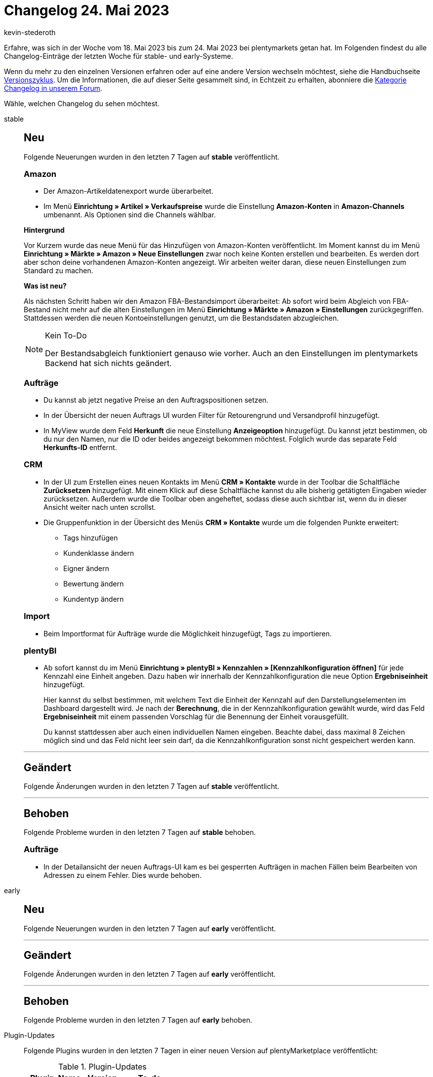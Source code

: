 = Changelog 24. Mai 2023
:author: kevin-stederoth
:sectnums!:
:page-index: false
:page-aliases: ROOT:changelog.adoc
:startWeekDate: 18. Mai 2023
:endWeekDate: 24. Mai 2023

// Ab diesem Eintrag weitermachen: LINK EINFÜGEN

Erfahre, was sich in der Woche vom {startWeekDate} bis zum {endWeekDate} bei plentymarkets getan hat. Im Folgenden findest du alle Changelog-Einträge der letzten Woche für stable- und early-Systeme.

Wenn du mehr zu den einzelnen Versionen erfahren oder auf eine andere Version wechseln möchtest, siehe die Handbuchseite xref:business-entscheidungen:versionszyklus.adoc#[Versionszyklus]. Um die Informationen, die auf dieser Seite gesammelt sind, in Echtzeit zu erhalten, abonniere die link:https://forum.plentymarkets.com/c/changelog[Kategorie Changelog in unserem Forum^].

Wähle, welchen Changelog du sehen möchtest.

[tabs]
====
stable::
+
--

:version: stable

[discrete]
== Neu

Folgende Neuerungen wurden in den letzten 7 Tagen auf *{version}* veröffentlicht.

[discrete]
=== Amazon

* Der Amazon-Artikeldatenexport wurde überarbeitet.
* Im Menü *Einrichtung » Artikel » Verkaufspreise* wurde die Einstellung *Amazon-Konten* in *Amazon-Channels* umbenannt. Als Optionen sind die Channels wählbar.

*Hintergrund*

Vor Kurzem wurde das neue Menü für das Hinzufügen von Amazon-Konten veröffentlicht. Im Moment kannst du im Menü *Einrichtung » Märkte » Amazon » Neue Einstellungen* zwar noch keine Konten erstellen und bearbeiten. Es werden dort aber schon deine vorhandenen Amazon-Konten angezeigt. Wir arbeiten weiter daran, diese neuen Einstellungen zum Standard zu machen.

*Was ist neu?*

Als nächsten Schritt haben wir den Amazon FBA-Bestandsimport überarbeitet: Ab sofort wird beim Abgleich von FBA-Bestand nicht mehr auf die alten Einstellungen im Menü *Einrichtung » Märkte » Amazon » Einstellungen* zurückgegriffen. Stattdessen werden die neuen Kontoeinstellungen genutzt, um die Bestandsdaten abzugleichen.

[NOTE]
.Kein To-Do
======
Der Bestandsabgleich funktioniert genauso wie vorher. Auch an den Einstellungen im plentymarkets Backend hat sich nichts geändert.
======

[discrete]
=== Aufträge

* Du kannst ab jetzt negative Preise an den Auftragspositionen setzen.
* In der Übersicht der neuen Auftrags UI wurden Filter für Retourengrund und Versandprofil hinzugefügt.
* In MyView wurde dem Feld *Herkunft* die neue Einstellung *Anzeigeoption* hinzugefügt. Du kannst jetzt bestimmen, ob du nur den Namen, nur die ID oder beides angezeigt bekommen möchtest. Folglich wurde das separate Feld *Herkunfts-ID* entfernt.

[discrete]
=== CRM

* In der UI zum Erstellen eines neuen Kontakts im Menü *CRM » Kontakte* wurde in der Toolbar die Schaltfläche *Zurücksetzen* hinzugefügt. Mit einem Klick auf diese Schaltfläche kannst du alle bisherig getätigten Eingaben wieder zurücksetzen. Außerdem wurde die Toolbar oben angeheftet, sodass diese auch sichtbar ist, wenn du in dieser Ansicht weiter nach unten scrollst.
* Die Gruppenfunktion in der Übersicht des Menüs *CRM » Kontakte* wurde um die folgenden Punkte erweitert:
** Tags hinzufügen
** Kundenklasse ändern
** Eigner ändern
** Bewertung ändern
** Kundentyp ändern

[discrete]
=== Import

* Beim Importformat für Aufträge wurde die Möglichkeit hinzugefügt, Tags zu importieren.

[discrete]
=== plentyBI

* Ab sofort kannst du im Menü *Einrichtung » plentyBI » Kennzahlen » [Kennzahlkonfiguration öffnen]* für jede Kennzahl eine Einheit angeben. Dazu haben wir innerhalb der Kennzahlkonfiguration die neue Option *Ergebniseinheit* hinzugefügt.
+
Hier kannst du selbst bestimmen, mit welchem Text die Einheit der Kennzahl auf den Darstellungselementen im Dashboard dargestellt wird. Je nach der *Berechnung*, die in der Kennzahlkonfiguration gewählt wurde, wird das Feld *Ergebniseinheit* mit einem passenden Vorschlag für die Benennung der Einheit vorausgefüllt.
+
Du kannst stattdessen aber auch einen individuellen Namen eingeben. Beachte dabei, dass maximal 8 Zeichen möglich sind und das Feld nicht leer sein darf, da die Kennzahlkonfiguration sonst nicht gespeichert werden kann.

'''

[discrete]
== Geändert

Folgende Änderungen wurden in den letzten 7 Tagen auf *{version}* veröffentlicht.



'''

[discrete]
== Behoben

Folgende Probleme wurden in den letzten 7 Tagen auf *{version}* behoben.

[discrete]
=== Aufträge

* In der Detailansicht der neuen Auftrags-UI kam es bei gesperrten Aufträgen in machen Fällen beim Bearbeiten von Adressen zu einem Fehler. Dies wurde behoben.

--

early::
+
--

:version: early

[discrete]
== Neu

Folgende Neuerungen wurden in den letzten 7 Tagen auf *{version}* veröffentlicht.



'''

[discrete]
== Geändert

Folgende Änderungen wurden in den letzten 7 Tagen auf *{version}* veröffentlicht.



'''

[discrete]
== Behoben

Folgende Probleme wurden in den letzten 7 Tagen auf *{version}* behoben.



--

Plugin-Updates::
+
--
Folgende Plugins wurden in den letzten 7 Tagen in einer neuen Version auf plentyMarketplace veröffentlicht:

.Plugin-Updates
[cols="2, 1, 2"]
|===
|Plugin-Name |Version |To-do

|
|
|

|===

Wenn du dir weitere neue oder aktualisierte Plugins anschauen möchtest, findest du eine link:https://marketplace.plentymarkets.com/plugins?sorting=variation.createdAt_desc&page=1&items=50[Übersicht direkt auf plentyMarketplace^].

--

====
